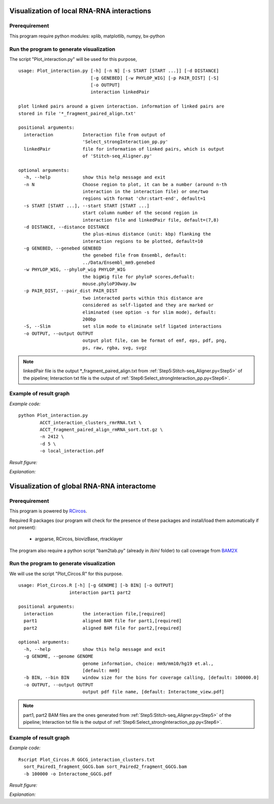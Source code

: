 .. _VisualizationLocal:

===========================================
Visualization of local RNA-RNA interactions
===========================================

Prerequirement
--------------

This program require python modules: xplib, matplotlib, numpy, bx-python

.. _plotInteraction:
Run the program to generate visualization
-----------------------------------------
.. index:: Plot_interaction.py

The script "Plot_interaction.py" will be used for this purpose, ::
  
  usage: Plot_interaction.py [-h] [-n N] [-s START [START ...]] [-d DISTANCE]
                             [-g GENEBED] [-w PHYLOP_WIG] [-p PAIR_DIST] [-S]
                             [-o OUTPUT]
                             interaction linkedPair

  plot linked pairs around a given interaction. information of linked pairs are
  stored in file '*_fragment_paired_align.txt'

  positional arguments:
    interaction           Interaction file from output of
                          'Select_strongInteraction_pp.py'
    linkedPair            file for information of linked pairs, which is output
                          of 'Stitch-seq_Aligner.py'

  optional arguments:
    -h, --help            show this help message and exit
    -n N                  Choose region to plot, it can be a number (around n-th
                          interaction in the interaction file) or one/two
                          regions with format 'chr:start-end', default=1
    -s START [START ...], --start START [START ...]
                          start column number of the second region in
                          interaction file and linkedPair file, default=(7,8)
    -d DISTANCE, --distance DISTANCE
                          the plus-minus distance (unit: kbp) flanking the
                          interaction regions to be plotted, default=10
    -g GENEBED, --genebed GENEBED
                          the genebed file from Ensembl, default:
                          ../Data/Ensembl_mm9.genebed
    -w PHYLOP_WIG, --phyloP_wig PHYLOP_WIG
                          the bigWig file for phyloP scores,defualt:
                          mouse.phyloP30way.bw
    -p PAIR_DIST, --pair_dist PAIR_DIST
                          two interacted parts within this distance are
                          considered as self-ligated and they are marked or
                          eliminated (see option -s for slim mode), default:
                          200bp
    -S, --Slim            set slim mode to eliminate self ligated interactions
    -o OUTPUT, --output OUTPUT
                          output plot file, can be format of emf, eps, pdf, png,
                          ps, raw, rgba, svg, svgz

.. note::

  linkedPair file is the output \*_fragment_paired_align.txt from :ref:`Step5:Stitch-seq_Aligner.py<Step5>` of the pipeline; Interaction txt file is the output of :ref:`Step6:Select_strongInteraction_pp.py<Step6>`.


Example of result graph
-----------------------

*Example code:* ::

  python Plot_interaction.py 
          ACCT_interaction_clusters_rmrRNA.txt \
          ACCT_fragment_paired_align_rmRNA_sort.txt.gz \
          -n 2412 \
          -d 5 \
          -o local_interaction.pdf
    
*Result figure:*

.. image:: local_interaction_malat1_ACCT.jpg

*Explanation:*

.. raw:: html

 <ul>
 <li> The <font color="#4F81BD"> blue </font> blocks are clusters generated in <font color="#4F81BD"> R1 </font>. And the <font color="#C0504D"> red </font> blocks are clusters generated in <font color="#C0504D"> R2 </font>. </li>
 <li> the semi-transparent polygons connecting clusters in <font color="#4F81BD">R1</font> and <font color="#C0504D">R2</font> pools indicate different strong interactions between clusters. </li> 
 <li>The lines connecting to regions are evidence of linkedPairs, where <font color="#00dd00"> green </font> lines are the ones with distance between two ends less than what specified in option '-p'. This implies self ligation. All others are colored black </li>
 </ul>


.. _VisualizationGlobal:
===========================================
Visualization of global RNA-RNA interactome
===========================================

Prerequirement
--------------

This program is powered by `RCircos <http://cran.r-project.org/web/packages/RCircos/index.html>`_.

Required R packages (our program will check for the presence of these packages and install/load them automatically if not present):
 
 * argparse, RCircos, biovizBase, rtracklayer 

The program also require a python script "bam2tab.py" (already in /bin/ folder) to call coverage from `BAM2X <https://github.com/nimezhu/bam2x/blob/master/scripts/bed2tab.py>`_

Run the program to generate visualization
-----------------------------------------
.. index:: Plot_Circos.R

We will use the script "Plot_Circos.R" for this purpose. ::
  
  usage: Plot_Circos.R [-h] [-g GENOME] [-b BIN] [-o OUTPUT]
                     interaction part1 part2

  positional arguments:
    interaction           the interaction file,[required]
    part1                 aligned BAM file for part1,[required]
    part2                 aligned BAM file for part2,[required]

  optional arguments:
    -h, --help            show this help message and exit
    -g GENOME, --genome GENOME
                          genome information, choice: mm9/mm10/hg19 et.al.,
                          [default: mm9]
    -b BIN, --bin BIN     window size for the bins for coverage calling, [default: 100000.0]
    -o OUTPUT, --output OUTPUT
                          output pdf file name, [default: Interactome_view.pdf]

.. note::
  
  part1, part2 BAM files are the ones generated from :ref:`Step5:Stitch-seq_Aligner.py<Step5>` of the pipeline; Interaction txt file is the output of :ref:`Step6:Select_strongInteraction_pp.py<Step6>`.


Example of result graph
-----------------------

*Example code:* ::
  
  Rscript Plot_Circos.R GGCG_interaction_clusters.txt 
    sort_Paired1_fragment_GGCG.bam sort_Paired2_fragment_GGCG.bam 
    -b 100000 -o Interactome_GGCG.pdf

*Result figure:*

.. image:: Interactome_GGCG.JPG

*Explanation:*

.. raw:: html

 <ul>
 <li>The <font color="#763a7a"> purple </font>track right inside chromatin cytoband ideogram is the coverage of part1 (the first genomic regions connected with linker sequences) of this sample.</li> 
 <li>The <font color="#0288ad"> light blue </font>track next is the coverage of part2 (the other genomic regions connected with linkers). </li>
 <li>The <font color="red">inner </font>links are the strong interactions after removing rRNA. colors represent the confidence of the interaction (the ones with lower p-values are stronger) </li>
 </ul>

